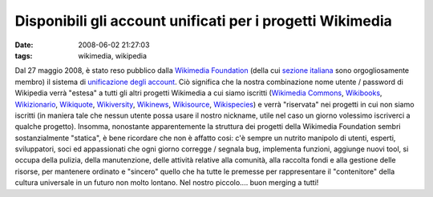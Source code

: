 Disponibili gli account unificati per i progetti Wikimedia
==========================================================

:date: 2008-06-02 21:27:03
:tags: wikimedia, wikipedia

Dal 27 maggio 2008, è stato reso pubblico dalla `Wikimedia Foundation`_
(della cui `sezione italiana`_ sono orgogliosamente membro) il sistema di 
`unificazione degli account`_. Ciò significa che la nostra combinazione 
nome utente / password di Wikipedia verrà "estesa" a tutti gli altri 
progetti Wikimedia a cui siamo iscritti (`Wikimedia Commons`_,
`Wikibooks`_, `Wikizionario`_, `Wikiquote`_, `Wikiversity`_,
`Wikinews`_, `Wikisource`_, `Wikispecies`_) e
verrà "riservata" nei progetti in cui non siamo iscritti (in maniera
tale che nessun utente possa usare il nostro nickname, utile nel caso un
giorno volessimo iscriverci a qualche progetto). Insomma, nonostante
apparentemente la struttura dei progetti della Wikimedia Foundation
sembri sostanzialmente "statica", è bene ricordare che non è affatto
cosi: c'è sempre un nutrito manipolo di utenti, esperti, sviluppatori,
soci ed appassionati che ogni giorno corregge / segnala bug, implementa
funzioni, aggiunge nuovi tool, si occupa della pulizia, della
manutenzione, delle attività relative alla comunità, alla raccolta fondi
e alla gestione delle risorse, per mantenere ordinato e "sincero" quello
che ha tutte le premesse per rappresentare il "contenitore" della
cultura universale in un futuro non molto lontano. Nel nostro
piccolo.... buon merging a tutti!

.. _Wikimedia Foundation: http://wikimediafoundation.org/wiki/Home
.. _sezione italiana: http://www.wikimedia.it/index.php/Pagina_principale
.. _unificazione degli account: http://it.wikipedia.org/wiki/Aiuto:Login_unificato
.. _Wikimedia Commons: http://commons.wikimedia.org/wiki/Pagina_principale
.. _Wikibooks: http://it.wikibooks.org/wiki/Pagina_principale
.. _Wikizionario: http://it.wiktionary.org/wiki/Pagina_principale
.. _Wikiquote: http://it.wikiquote.org/wiki/Pagina_principale
.. _Wikiversity: http://it.wikiversity.org/wiki/Pagina_principale
.. _Wikinews: http://it.wikinews.org/wiki/Pagina_principale
.. _Wikisource: http://it.wikisource.org/wiki/Pagina_principale
.. _Wikispecies: http://species.wikimedia.org/wiki/Pagina_principale
